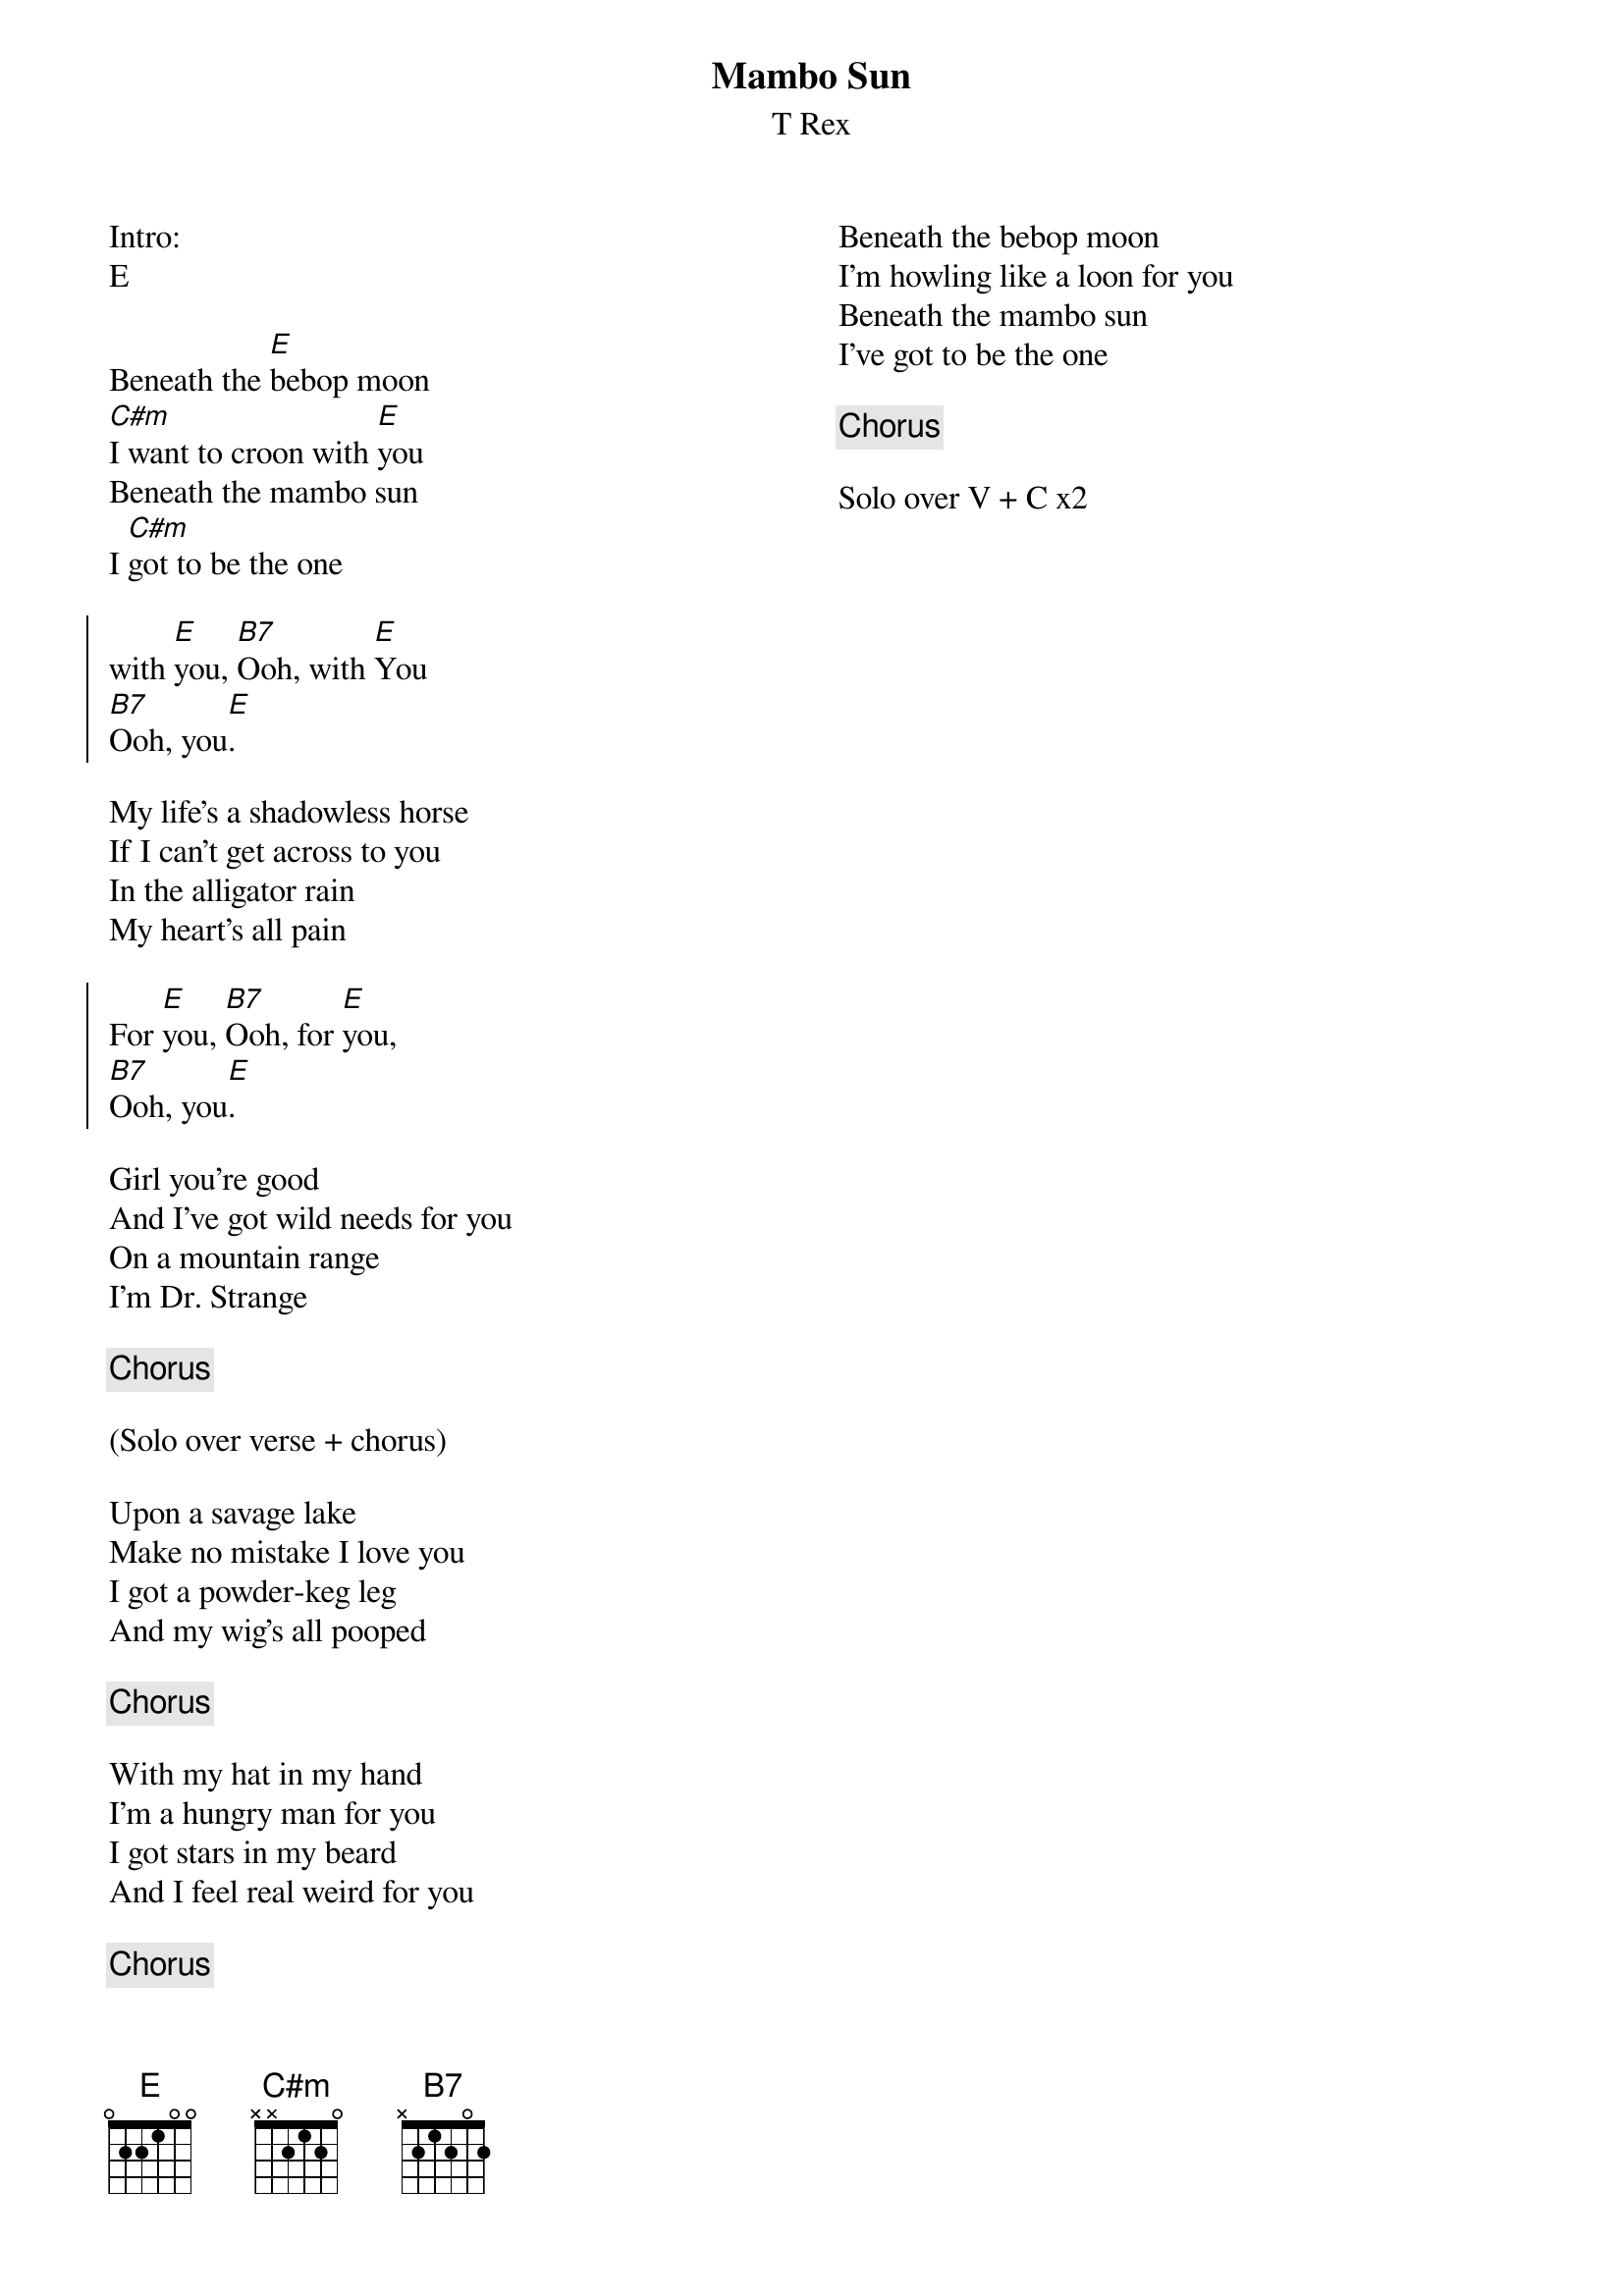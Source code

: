 {title: Mambo Sun}
{subtitle: T Rex}
{columns: 2}

Intro: 
E

{sov}
Beneath the [E]bebop moon
[C#m]I want to croon with [E]you
Beneath the mambo sun
I [C#m]got to be the one 
{eov}

{soc}
with [E]you, [B7]Ooh, with [E]You
[B7]Ooh, you[E].
{eoc}

{sov}
My life's a shadowless horse
If I can't get across to you
In the alligator rain
My heart's all pain
{eov}

{soc}
For [E]you, [B7]Ooh, for [E]you,
[B7]Ooh, you[E].
{eoc}

{sov}
Girl you're good
And I've got wild needs for you
On a mountain range
I'm Dr. Strange 
{eov}

{chorus}

(Solo over verse + chorus)

{sov}
Upon a savage lake
Make no mistake I love you
I got a powder-keg leg
And my wig's all pooped
{eov}

{chorus}

{sov}
With my hat in my hand
I'm a hungry man for you
I got stars in my beard
And I feel real weird for you
{eov}

{chorus}

{sov}
Beneath the bebop moon
I'm howling like a loon for you
Beneath the mambo sun
I've got to be the one 
{eov}

{chorus}

Solo over V + C x2

